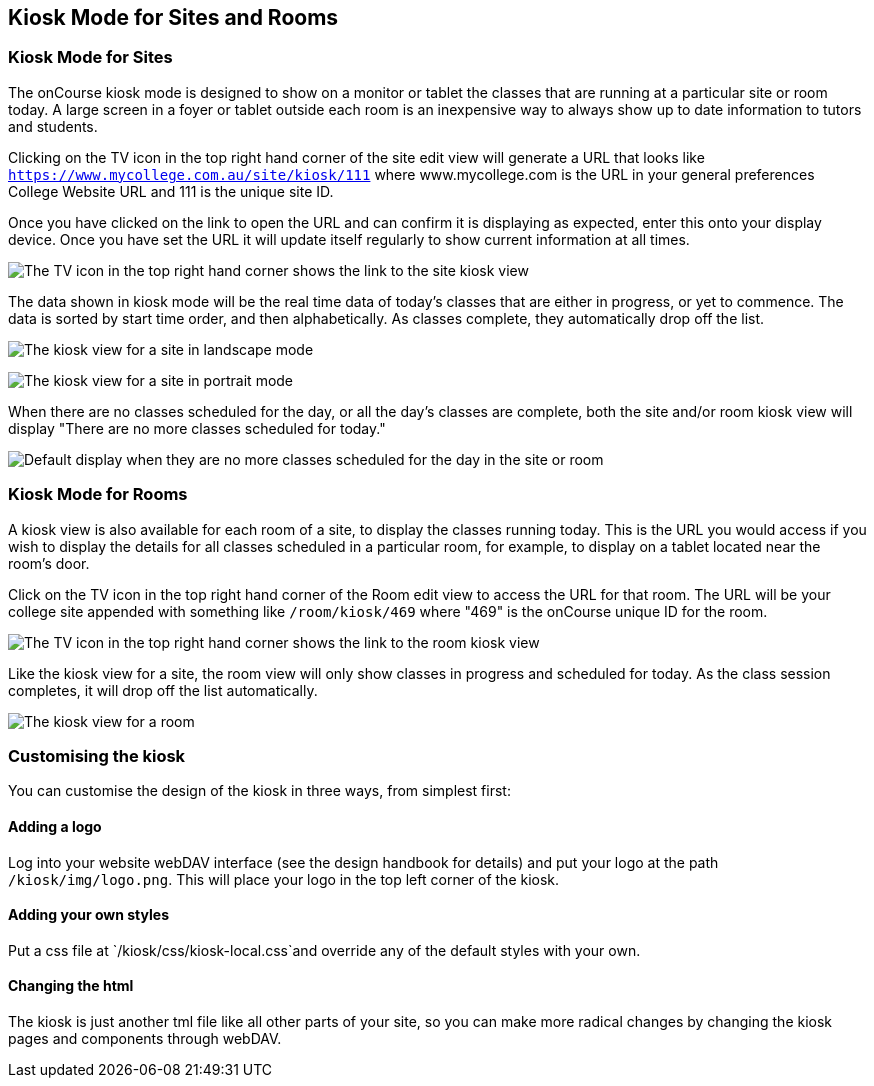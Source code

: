 [[kiosk]]
== Kiosk Mode for Sites and Rooms

=== Kiosk Mode for Sites

The onCourse kiosk mode is designed to show on a monitor or tablet the classes that are running at a particular site or room today.
A large screen in a foyer or tablet outside each room is an inexpensive way to always show up to date information to tutors and students.

Clicking on the TV icon in the top right hand corner of the site edit view will generate a URL that looks like
`https://www.mycollege.com.au/site/kiosk/111` where www.mycollege.com is the URL in your general preferences College Website URL and 111 is the unique site ID.

Once you have clicked on the link to open the URL and can confirm it is displaying as expected, enter this onto your display device.
Once you have set the URL it will update itself regularly to show current information at all times.

image:images/kiosk/site_kiosk_link.png[ The TV icon in the top right hand corner shows the link to the site kiosk view,scaledwidth=100.0%]

The data shown in kiosk mode will be the real time data of today's classes that are either in progress, or yet to commence.
The data is sorted by start time order, and then alphabetically.
As classes complete, they automatically drop off the list.

image:images/kiosk/kiosk_site.png[ The kiosk view for a site in landscape mode,scaledwidth=100.0%]

image:images/kiosk/kiosk_portrait.png[ The kiosk view for a site in portrait mode,scaledwidth=100.0%]

When there are no classes scheduled for the day, or all the day's classes are complete, both the site and/or room kiosk view will display "There are no more classes scheduled for today."

image:images/kiosk/kiosk_no_more_classes.png[ Default display when they are no more classes scheduled for the day in the site or room,scaledwidth=100.0%]

=== Kiosk Mode for Rooms

A kiosk view is also available for each room of a site, to display the classes running today.
This is the URL you would access if you wish to display the details for all classes scheduled in a particular room, for example, to display on a tablet located near the room's door.

Click on the TV icon in the top right hand corner of the Room edit view to access the URL for that room.
The URL will be your college site appended with something like `/room/kiosk/469` where "469" is the onCourse unique ID for the room.

image:images/kiosk/room_kiosk_link.png[ The TV icon in the top right hand corner shows the link to the room kiosk view,scaledwidth=100.0%]

Like the kiosk view for a site, the room view will only show classes in progress and scheduled for today.
As the class session completes, it will drop off the list automatically.

image:images/kiosk/kiosk_room.png[ The kiosk view for a room,scaledwidth=100.0%]

=== Customising the kiosk

You can customise the design of the kiosk in three ways, from simplest first:

==== Adding a logo

Log into your website webDAV interface (see the design handbook for details) and put your logo at the path `/kiosk/img/logo.png`.
This will place your logo in the top left corner of the kiosk.

==== Adding your own styles

Put a css file at `/kiosk/css/kiosk-local.css`and override any of the
default styles with your own.

==== Changing the html

The kiosk is just another tml file like all other parts of your site, so you can make more radical changes by changing the kiosk pages and components through webDAV.
